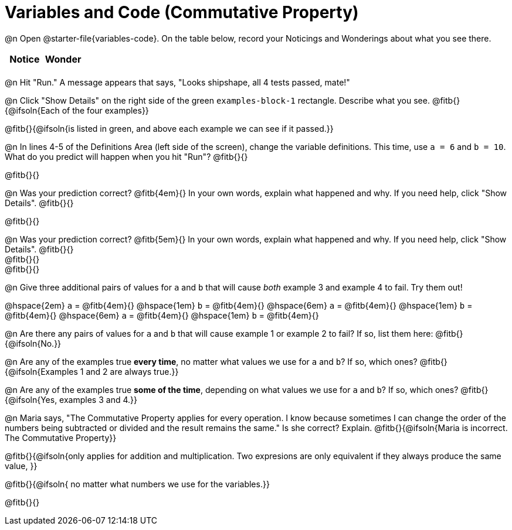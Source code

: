 = Variables and Code (Commutative Property)

++++
<style>
	/* Make autonums inside tables look consistent with those outside */
table .autonum::after { content: ')' !important;}
</style>
++++

@n Open @starter-file{variables-code}. On the table below, record your Noticings and Wonderings about what you see there.

[.FillVerticalSpace,cols="^1, ^1", stripes="none", options="header"]
|===

| Notice | Wonder
|
|

|===

@n Hit "Run." A message appears that says, "Looks shipshape, all 4 tests passed, mate!"

@n Click "Show Details" on the right side of the green `examples-block-1` rectangle. Describe what you see. @fitb{}{@ifsoln{Each of the four examples}}

@fitb{}{@ifsoln{is listed in green, and above each example we can see if it passed.}}

@n In lines 4-5 of the Definitions Area (left side of the screen), change the variable definitions. This time, use `a = 6` and `b = 10`. What do you predict will happen when you hit "Run"? @fitb{}{}

@fitb{}{}

@n Was your prediction correct? @fitb{4em}{} In your own words, explain what happened and why. If you need help, click "Show Details". @fitb{}{}

@fitb{}{}

@n Was your prediction correct? @fitb{5em}{} In your own words, explain what happened and why. If you need help, click "Show Details". @fitb{}{} +
@fitb{}{} +
@fitb{}{}

@n Give three additional pairs of values for `a` and `b` that will cause _both_ example 3 and example 4 to fail. Try them out!

@hspace{2em} `a` = @fitb{4em}{} @hspace{1em} `b` = @fitb{4em}{} @hspace{6em}
`a` = @fitb{4em}{} @hspace{1em} `b` = @fitb{4em}{} @hspace{6em}
`a` = @fitb{4em}{} @hspace{1em} `b` = @fitb{4em}{}

@n Are there any pairs of values for `a` and `b` that will cause example 1 or example 2 to fail? If so, list them here: @fitb{}{@ifsoln{No.}}

@n Are any of the examples true *every time*, no matter what values we use for `a` and `b`? If so, which ones? @fitb{}{@ifsoln{Examples 1 and 2 are always true.}}

@n Are any of the examples true *some of the time*, depending on what values we use for `a` and `b`? If so, which ones? @fitb{}{@ifsoln{Yes, examples 3 and 4.}}

@n Maria says, "The Commutative Property applies for every operation. I know because sometimes I can change the order of the numbers being subtracted or divided and the result remains the same." Is she correct? Explain. @fitb{}{@ifsoln{Maria is incorrect. The Commutative Property}}

@fitb{}{@ifsoln{only applies for addition and multiplication. Two expresions are only equivalent if they always produce the same value, }}

@fitb{}{@ifsoln{ no matter what numbers we use for the variables.}}

@fitb{}{}
